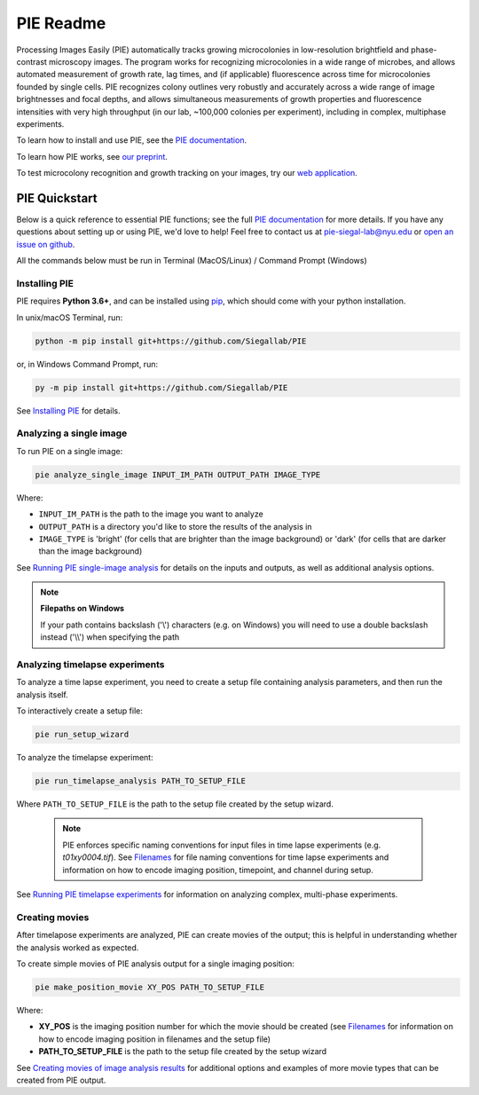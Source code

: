 PIE Readme
==========

Processing Images Easily (PIE) automatically tracks growing microcolonies in low-resolution brightfield and phase-contrast microscopy images. The program works for recognizing microcolonies in a wide range of microbes, and allows automated measurement of growth rate, lag times, and (if applicable) fluorescence across time for microcolonies founded by single cells. PIE recognizes colony outlines very robustly and accurately across a wide range of image brightnesses and focal depths, and allows simultaneous measurements of growth properties and fluorescence intensities with very high throughput (in our lab, ~100,000 colonies per experiment), including in complex, multiphase experiments.

To learn how to install and use PIE, see the `PIE documentation <https://pie-image.readthedocs.io/en/latest/?>`_.

To learn how PIE works, see `our preprint <https://doi.org/10.1101/253724>`_.

To test microcolony recognition and growth tracking on your images, try our `web application <pie.hpc.nyu.edu>`_.

PIE Quickstart
^^^^^^^^^^^^^^

.. quickstart_inclusion

Below is a quick reference to essential PIE functions; see the full `PIE documentation <https://pie-image.readthedocs.io/en/latest/?>`_ for more details. If you have any questions about setting up or using PIE, we'd love to help! Feel free to contact us at pie-siegal-lab@nyu.edu or `open an issue on github <https://github.com/Siegallab/PIE/issues>`_.

All the commands below must be run in Terminal (MacOS/Linux) / Command Prompt (Windows)

Installing PIE
--------------

PIE requires **Python 3.6+**, and can be installed using `pip <https://pip.pypa.io/en/stable/>`_, which should come with your python installation.

In unix/macOS Terminal, run:

.. code-block:: bash

    python -m pip install git+https://github.com/Siegallab/PIE

or, in Windows Command Prompt, run:

.. code-block:: bash

    py -m pip install git+https://github.com/Siegallab/PIE

See `Installing PIE <https://pie-image.readthedocs.io/en/latest/installation.html>`_ for details.

Analyzing a single image
------------------------

To run PIE on a single image:

.. code-block:: bash

    pie analyze_single_image INPUT_IM_PATH OUTPUT_PATH IMAGE_TYPE

Where:

+ ``INPUT_IM_PATH`` is the path to the image you want to analyze
+ ``OUTPUT_PATH`` is a directory you'd like to store the results of the analysis in
+ ``IMAGE_TYPE`` is 'bright' (for cells that are brighter than the image background) or 'dark' (for cells that are darker than the image background)

See `Running PIE single-image analysis <https://pie-image.readthedocs.io/en/latest/single_im_analysis.html>`_ for details on the inputs and outputs, as well as additional analysis options.

.. note:: **Filepaths on Windows**

    If your path contains backslash ('\\') characters (e.g. on Windows) you will need to use a double backslash instead ('\\\\') when specifying the path

Analyzing timelapse experiments
-------------------------------

To analyze a time lapse experiment, you need to create a setup file containing analysis parameters, and then run the analysis itself.

To interactively create a setup file:

.. code-block:: bash

    pie run_setup_wizard

To analyze the timelapse experiment:

.. code-block:: bash

    pie run_timelapse_analysis PATH_TO_SETUP_FILE

Where ``PATH_TO_SETUP_FILE`` is the path to the setup file created by the setup wizard.

    .. note::

    	PIE enforces specific naming conventions for input files in time lapse experiments (e.g. *t01xy0004.tif*). See `Filenames <https://pie-image.readthedocs.io/en/latest/full_experiment.html#filenames>`_ for file naming conventions for time lapse experiments and information on how to encode imaging position, timepoint, and channel during setup.

See `Running PIE timelapse experiments <https://pie-image.readthedocs.io/en/latest/full_experiment.html>`_ for information on analyzing complex, multi-phase experiments.

Creating movies
---------------

After timelapose experiments are analyzed, PIE can create movies of the output; this is helpful in understanding whether the analysis worked as expected.

To create simple movies of PIE analysis output for a single imaging position:

.. code-block:: bash

    pie make_position_movie XY_POS PATH_TO_SETUP_FILE

Where:

+ **XY_POS** is the imaging position number for which the movie should be created (see `Filenames <https://pie-image.readthedocs.io/en/latest/full_experiment.html#filenames>`_ for information on how to encode imaging position in filenames and the setup file)
+ **PATH_TO_SETUP_FILE** is the path to the setup file created by the setup wizard

See `Creating movies of image analysis results <https://pie-image.readthedocs.io/en/latest/movies.html>`_ for additional options and examples of more movie types that can be created from PIE output.

